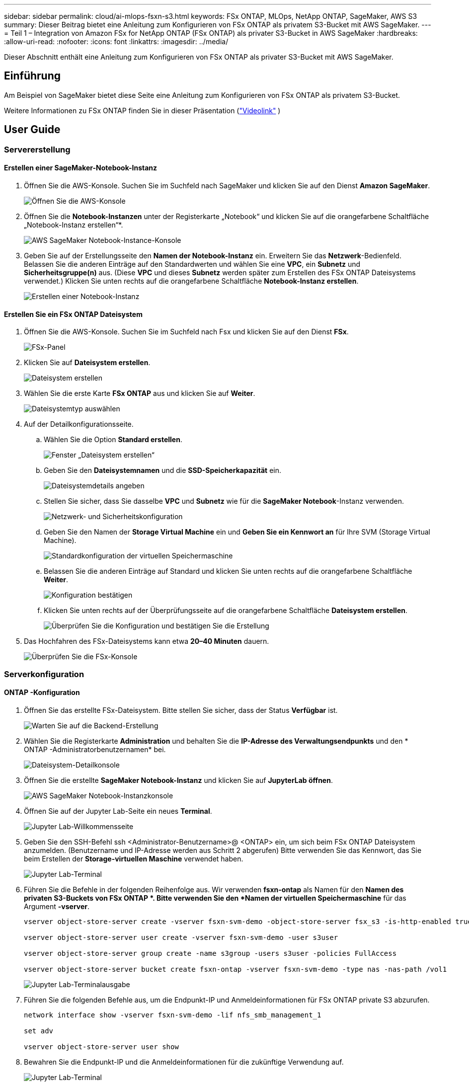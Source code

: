 ---
sidebar: sidebar 
permalink: cloud/ai-mlops-fsxn-s3.html 
keywords: FSx ONTAP, MLOps, NetApp ONTAP, SageMaker, AWS S3 
summary: Dieser Beitrag bietet eine Anleitung zum Konfigurieren von FSx ONTAP als privatem S3-Bucket mit AWS SageMaker. 
---
= Teil 1 – Integration von Amazon FSx for NetApp ONTAP (FSx ONTAP) als privater S3-Bucket in AWS SageMaker
:hardbreaks:
:allow-uri-read: 
:nofooter: 
:icons: font
:linkattrs: 
:imagesdir: ../media/


[role="lead"]
Dieser Abschnitt enthält eine Anleitung zum Konfigurieren von FSx ONTAP als privater S3-Bucket mit AWS SageMaker.



== Einführung

Am Beispiel von SageMaker bietet diese Seite eine Anleitung zum Konfigurieren von FSx ONTAP als privatem S3-Bucket.

Weitere Informationen zu FSx ONTAP finden Sie in dieser Präsentation (link:http://youtube.com/watch?v=mFN13R6JuUk["Videolink"] )



== User Guide



=== Servererstellung



==== Erstellen einer SageMaker-Notebook-Instanz

. Öffnen Sie die AWS-Konsole.  Suchen Sie im Suchfeld nach SageMaker und klicken Sie auf den Dienst *Amazon SageMaker*.
+
image:mlops-fsxn-s3-integration-021.png["Öffnen Sie die AWS-Konsole"]

. Öffnen Sie die *Notebook-Instanzen* unter der Registerkarte „Notebook“ und klicken Sie auf die orangefarbene Schaltfläche „Notebook-Instanz erstellen“*.
+
image:mlops-fsxn-s3-integration-001.png["AWS SageMaker Notebook-Instance-Konsole"]

. Geben Sie auf der Erstellungsseite den *Namen der Notebook-Instanz* ein. Erweitern Sie das *Netzwerk*-Bedienfeld. Belassen Sie die anderen Einträge auf den Standardwerten und wählen Sie eine *VPC*, ein *Subnetz* und *Sicherheitsgruppe(n)* aus.  (Diese *VPC* und dieses *Subnetz* werden später zum Erstellen des FSx ONTAP Dateisystems verwendet.) Klicken Sie unten rechts auf die orangefarbene Schaltfläche *Notebook-Instanz erstellen*.
+
image:mlops-fsxn-s3-integration-002.png["Erstellen einer Notebook-Instanz"]





==== Erstellen Sie ein FSx ONTAP Dateisystem

. Öffnen Sie die AWS-Konsole.  Suchen Sie im Suchfeld nach Fsx und klicken Sie auf den Dienst *FSx*.
+
image:mlops-fsxn-s3-integration-003.png["FSx-Panel"]

. Klicken Sie auf *Dateisystem erstellen*.
+
image:mlops-fsxn-s3-integration-004.png["Dateisystem erstellen"]

. Wählen Sie die erste Karte *FSx ONTAP* aus und klicken Sie auf *Weiter*.
+
image:mlops-fsxn-s3-integration-005.png["Dateisystemtyp auswählen"]

. Auf der Detailkonfigurationsseite.
+
.. Wählen Sie die Option *Standard erstellen*.
+
image:mlops-fsxn-s3-integration-006.png["Fenster „Dateisystem erstellen“"]

.. Geben Sie den *Dateisystemnamen* und die *SSD-Speicherkapazität* ein.
+
image:mlops-fsxn-s3-integration-007.png["Dateisystemdetails angeben"]

.. Stellen Sie sicher, dass Sie dasselbe *VPC* und *Subnetz* wie für die *SageMaker Notebook*-Instanz verwenden.
+
image:mlops-fsxn-s3-integration-008.png["Netzwerk- und Sicherheitskonfiguration"]

.. Geben Sie den Namen der *Storage Virtual Machine* ein und *Geben Sie ein Kennwort an* für Ihre SVM (Storage Virtual Machine).
+
image:mlops-fsxn-s3-integration-009.png["Standardkonfiguration der virtuellen Speichermaschine"]

.. Belassen Sie die anderen Einträge auf Standard und klicken Sie unten rechts auf die orangefarbene Schaltfläche *Weiter*.
+
image:mlops-fsxn-s3-integration-010.png["Konfiguration bestätigen"]

.. Klicken Sie unten rechts auf der Überprüfungsseite auf die orangefarbene Schaltfläche *Dateisystem erstellen*.
+
image:mlops-fsxn-s3-integration-011.png["Überprüfen Sie die Konfiguration und bestätigen Sie die Erstellung"]



. Das Hochfahren des FSx-Dateisystems kann etwa *20–40 Minuten* dauern.
+
image:mlops-fsxn-s3-integration-012.png["Überprüfen Sie die FSx-Konsole"]





=== Serverkonfiguration



==== ONTAP -Konfiguration

. Öffnen Sie das erstellte FSx-Dateisystem.  Bitte stellen Sie sicher, dass der Status *Verfügbar* ist.
+
image:mlops-fsxn-s3-integration-013.png["Warten Sie auf die Backend-Erstellung"]

. Wählen Sie die Registerkarte *Administration* und behalten Sie die *IP-Adresse des Verwaltungsendpunkts* und den * ONTAP -Administratorbenutzernamen* bei.
+
image:mlops-fsxn-s3-integration-014.png["Dateisystem-Detailkonsole"]

. Öffnen Sie die erstellte *SageMaker Notebook-Instanz* und klicken Sie auf *JupyterLab öffnen*.
+
image:mlops-fsxn-s3-integration-015.png["AWS SageMaker Notebook-Instanzkonsole"]

. Öffnen Sie auf der Jupyter Lab-Seite ein neues *Terminal*.
+
image:mlops-fsxn-s3-integration-016.png["Jupyter Lab-Willkommensseite"]

. Geben Sie den SSH-Befehl ssh <Administrator-Benutzername>@ <ONTAP> ein, um sich beim FSx ONTAP Dateisystem anzumelden.  (Benutzername und IP-Adresse werden aus Schritt 2 abgerufen) Bitte verwenden Sie das Kennwort, das Sie beim Erstellen der *Storage-virtuellen Maschine* verwendet haben.
+
image:mlops-fsxn-s3-integration-017.png["Jupyter Lab-Terminal"]

. Führen Sie die Befehle in der folgenden Reihenfolge aus.  Wir verwenden *fsxn-ontap* als Namen für den *Namen des privaten S3-Buckets von FSx ONTAP *.  Bitte verwenden Sie den *Namen der virtuellen Speichermaschine* für das Argument *-vserver*.
+
[source, bash]
----
vserver object-store-server create -vserver fsxn-svm-demo -object-store-server fsx_s3 -is-http-enabled true -is-https-enabled false

vserver object-store-server user create -vserver fsxn-svm-demo -user s3user

vserver object-store-server group create -name s3group -users s3user -policies FullAccess

vserver object-store-server bucket create fsxn-ontap -vserver fsxn-svm-demo -type nas -nas-path /vol1
----
+
image:mlops-fsxn-s3-integration-018.png["Jupyter Lab-Terminalausgabe"]

. Führen Sie die folgenden Befehle aus, um die Endpunkt-IP und Anmeldeinformationen für FSx ONTAP private S3 abzurufen.
+
[source, bash]
----
network interface show -vserver fsxn-svm-demo -lif nfs_smb_management_1

set adv

vserver object-store-server user show
----
. Bewahren Sie die Endpunkt-IP und die Anmeldeinformationen für die zukünftige Verwendung auf.
+
image:mlops-fsxn-s3-integration-019.png["Jupyter Lab-Terminal"]





==== Client-Konfiguration

. Erstellen Sie in der SageMaker-Notebook-Instanz ein neues Jupyter-Notebook.
+
image:mlops-fsxn-s3-integration-020.png["Öffnen Sie ein neues Jupyter-Notebook"]

. Verwenden Sie den folgenden Code als Workaround-Lösung, um Dateien in den privaten S3-Bucket von FSx ONTAP hochzuladen.  Ein umfassendes Codebeispiel finden Sie in diesem Notizbuch.link:https://nbviewer.jupyter.org/github/NetAppDocs/netapp-solutions/blob/main/media/mlops_fsxn_s3_integration_0.ipynb["fsxn_demo.ipynb"]
+
[source, python]
----
# Setup configurations
# -------- Manual configurations --------
seed: int = 77                                              # Random seed
bucket_name: str = 'fsxn-ontap'                             # The bucket name in ONTAP
aws_access_key_id = '<Your ONTAP bucket key id>'            # Please get this credential from ONTAP
aws_secret_access_key = '<Your ONTAP bucket access key>'    # Please get this credential from ONTAP
fsx_endpoint_ip: str = '<Your FSx ONTAP IP address>'        # Please get this IP address from FSx ONTAP
# -------- Manual configurations --------

# Workaround
## Permission patch
!mkdir -p vol1
!sudo mount -t nfs $fsx_endpoint_ip:/vol1 /home/ec2-user/SageMaker/vol1
!sudo chmod 777 /home/ec2-user/SageMaker/vol1

## Authentication for FSx ONTAP as a Private S3 Bucket
!aws configure set aws_access_key_id $aws_access_key_id
!aws configure set aws_secret_access_key $aws_secret_access_key

## Upload file to the FSx ONTAP Private S3 Bucket
%%capture
local_file_path: str = <Your local file path>

!aws s3 cp --endpoint-url http://$fsx_endpoint_ip /home/ec2-user/SageMaker/$local_file_path  s3://$bucket_name/$local_file_path

# Read data from FSx ONTAP Private S3 bucket
## Initialize a s3 resource client
import boto3

# Get session info
region_name = boto3.session.Session().region_name

# Initialize Fsxn S3 bucket object
# --- Start integrating SageMaker with FSXN ---
# This is the only code change we need to incorporate SageMaker with FSXN
s3_client: boto3.client = boto3.resource(
    's3',
    region_name=region_name,
    aws_access_key_id=aws_access_key_id,
    aws_secret_access_key=aws_secret_access_key,
    use_ssl=False,
    endpoint_url=f'http://{fsx_endpoint_ip}',
    config=boto3.session.Config(
        signature_version='s3v4',
        s3={'addressing_style': 'path'}
    )
)
# --- End integrating SageMaker with FSXN ---

## Read file byte content
bucket = s3_client.Bucket(bucket_name)

binary_data = bucket.Object(data.filename).get()['Body']
----


Damit ist die Integration zwischen FSx ONTAP und der SageMaker-Instanz abgeschlossen.



== Nützliche Checkliste zum Debuggen

* Stellen Sie sicher, dass sich die SageMaker Notebook-Instance und das FSx ONTAP Dateisystem im selben VPC befinden.
* Denken Sie daran, den Befehl *set dev* auf ONTAP auszuführen, um die Berechtigungsstufe auf *dev* festzulegen.




== FAQ (Stand: 27.09.2023)

F: Warum erhalte ich beim Hochladen von Dateien auf FSx ONTAP die Fehlermeldung „*Beim Aufrufen des Vorgangs „CreateMultipartUpload“ ist ein Fehler aufgetreten (NotImplemented): Der von Ihnen angeforderte S3-Befehl ist nicht implementiert*“?

A: Als privater S3-Bucket unterstützt FSx ONTAP das Hochladen von Dateien mit bis zu 100 MB.  Bei Verwendung des S3-Protokolls werden Dateien, die größer als 100 MB sind, in 100-MB-Blöcke aufgeteilt und die Funktion „CreateMultipartUpload“ aufgerufen.  Die aktuelle Implementierung von FSx ONTAP private S3 unterstützt diese Funktion jedoch nicht.

F: Warum erhalte ich beim Hochladen von Dateien auf FSx ONTAP die Fehlermeldung „*Beim Aufrufen der PutObject-Operationen ist ein Fehler aufgetreten (Zugriff verweigert): Zugriff verweigert*“?

A: Um von einer SageMaker Notebook-Instanz auf den privaten S3-Bucket von FSx ONTAP zuzugreifen, ändern Sie die AWS-Anmeldeinformationen in die FSx ONTAP Anmeldeinformationen.  Um der Instanz Schreibberechtigungen zu erteilen, ist jedoch eine Problemumgehungslösung erforderlich, bei der der Bucket gemountet und der Shell-Befehl „chmod“ ausgeführt wird, um die Berechtigungen zu ändern.

F: Wie kann ich den privaten S3-Bucket von FSx ONTAP in andere SageMaker ML-Dienste integrieren?

A: Leider bietet das SageMaker Services SDK keine Möglichkeit, den Endpunkt für den privaten S3-Bucket anzugeben.  Daher ist FSx ONTAP S3 nicht mit SageMaker-Diensten wie Sagemaker Data Wrangler, Sagemaker Clarify, Sagemaker Glue, Sagemaker Athena, Sagemaker AutoML und anderen kompatibel.
